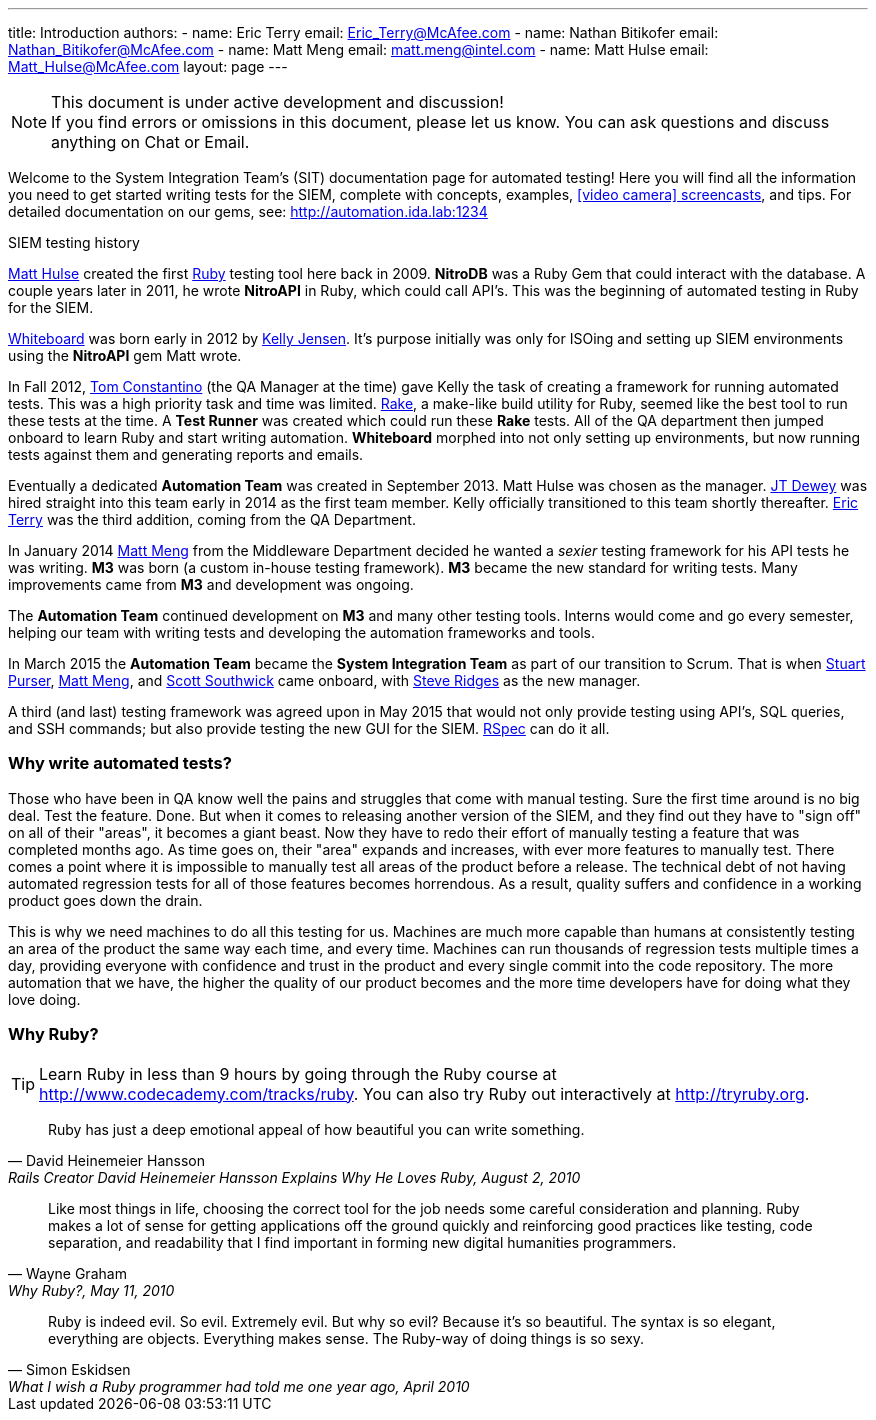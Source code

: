 ---
title: Introduction
authors:
  - name: Eric Terry
    email: Eric_Terry@McAfee.com
  - name: Nathan Bitikofer
    email: Nathan_Bitikofer@McAfee.com
  - name: Matt Meng
    email: matt.meng@intel.com
  - name: Matt Hulse
    email: Matt_Hulse@McAfee.com
layout: page
---

:page-layout: base
:toc: right
:icons: font
:idprefix:
:idseparator: -
:sectanchors:
:source-highlighter: highlight.js
:mdash: &#8212;
:language: asciidoc
:source-language: {language}
:table-caption!:
:example-caption!:
:figure-caption!:
:linkattrs:

[NOTE]
.This document is under active development and discussion!
If you find errors or omissions in this document, please let us know. You can ask questions and discuss anything on Chat or Email.

Welcome to the System Integration Team's (SIT) documentation page for automated testing!  Here you will find all the information you need to get started writing tests for the SIEM, complete with concepts, examples, http://automation.ida.lab:1234/docs/screencasts/file/docs/contents.md[icon:video-camera[] screencasts^], and tips.  For detailed documentation on our gems, see:  http://automation.ida.lab:1234

.SIEM testing history
****
mailto://Matt_Hulse@McAfee.com[Matt Hulse] created the first https://www.ruby-lang.org[Ruby^] testing tool here back in 2009.  *NitroDB* was a Ruby Gem that could interact with the database.  A couple years later in 2011, he wrote *NitroAPI* in Ruby, which could call API's.  This was the beginning of automated testing in Ruby for the SIEM.

http://whiteboard.ida.lab[Whiteboard^] was born early in 2012 by mailto://Kelly_Jensen.McAfee.com[Kelly Jensen].  It's purpose initially was only for ISOing and setting up SIEM environments using the *NitroAPI* gem Matt wrote.

In Fall 2012, mailto://Thomas_Constantino@McAfee.com[Tom Constantino] (the QA Manager at the time) gave Kelly the task of creating a framework for running automated tests.  This was a high priority task and time was limited.  https://github.com/ruby/rake[Rake^], a make-like build utility for Ruby, seemed like the best tool to run these tests at the time.  A *Test Runner* was created which could run these *Rake* tests.  All of the QA department then jumped onboard to learn Ruby and start writing automation.  *Whiteboard* morphed into not only setting up environments, but now running tests against them and generating reports and emails.

Eventually a dedicated *Automation Team* was created in September 2013. Matt Hulse was chosen as the manager.  mailto://Jefferson_Dewey@McAfee.com[JT Dewey] was hired straight into this team early in 2014 as the first team member.  Kelly officially transitioned to this team shortly thereafter.  mailto://Eric_Terry@McAfee.com[Eric Terry] was the third addition, coming from the QA Department.

In January 2014 mailto://Matt_Meng.McAfee.com[Matt Meng] from the Middleware Department decided he wanted a _sexier_ testing framework for his API tests he was writing.  *M3* was born (a custom in-house testing framework). *M3* became the new standard for writing tests.  Many improvements came from *M3* and development was ongoing.

The *Automation Team* continued development on *M3* and many other testing tools.  Interns would come and go every semester, helping our team with writing tests and developing the automation frameworks and tools.

In March 2015 the *Automation Team* became the *System Integration Team* as part of our transition to Scrum.  That is when mailto://Stuart_Purser@McAfee.com[Stuart Purser], mailto://Matt_Meng.McAfee.com[Matt Meng], and mailto://Scott_Southwick@McAfee.com[Scott Southwick] came onboard, with mailto://Steven_Ridges@McAfee.com[Steve Ridges] as the new manager.

A third (and last) testing framework was agreed upon in May 2015 that would not only provide testing using API's, SQL queries, and SSH commands; but also provide testing the new GUI for the SIEM.  http://rspec.info[RSpec^] can do it all.
****

=== Why write automated tests?

Those who have been in QA know well the pains and struggles that come with manual testing.  Sure the first time around is no big deal.  Test the feature.  Done.  But when it comes to releasing another version of the SIEM, and they find out they have to "sign off" on all of their "areas", it becomes a giant beast.  Now they have to redo their effort of manually testing a feature that was completed months ago.  As time goes on, their "area" expands and increases, with ever more features to manually test.  There comes a point where it is impossible to manually test all areas of the product before a release.  The technical debt of not having automated regression tests for all of those features becomes horrendous.  As a result, quality suffers and confidence in a working product goes down the drain.

This is why we need machines to do all this testing for us.  Machines are much more capable than humans at consistently testing an area of the product the same way each time, and every time.  Machines can run thousands of regression tests multiple times a day, providing everyone with confidence and trust in the product and every single commit into the code repository.  The more automation that we have, the higher the quality of our product becomes and the more time developers have for doing what they love doing.

=== Why Ruby?

TIP: Learn Ruby in less than 9 hours by going through the Ruby course at http://www.codecademy.com/tracks/ruby.  You can also try Ruby out interactively at http://tryruby.org.

"Ruby has just a deep emotional appeal of how beautiful you can write something."
-- David Heinemeier Hansson, Rails Creator David Heinemeier Hansson Explains Why He Loves Ruby, August 2, 2010

"Like most things in life, choosing the correct tool for the job needs some careful consideration and planning. Ruby makes a lot of sense for getting applications off the ground quickly and reinforcing good practices like testing, code separation, and readability that I find important in forming new digital humanities programmers."
-- Wayne Graham, Why Ruby?, May 11, 2010

"Ruby is indeed evil. So evil. Extremely evil. But why so evil? Because it's so beautiful. The syntax is so elegant, everything are objects. Everything makes sense. The Ruby-way of doing things is so sexy."
-- Simon Eskidsen, What I wish a Ruby programmer had told me one year ago, April 2010